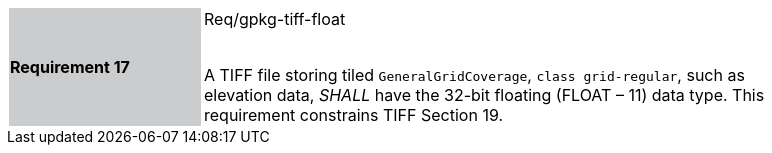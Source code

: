 [width="90%",cols="2,6"]
|===
|*Requirement 17* {set:cellbgcolor:#CACCCE}|Req/gpkg-tiff-float +
 +

A TIFF file storing tiled `GeneralGridCoverage`, `class grid-regular`, such as elevation data, _SHALL_ have the 32-bit floating (FLOAT – 11) data type. This requirement constrains TIFF Section 19. {set:cellbgcolor:#FFFFFF}
|===
